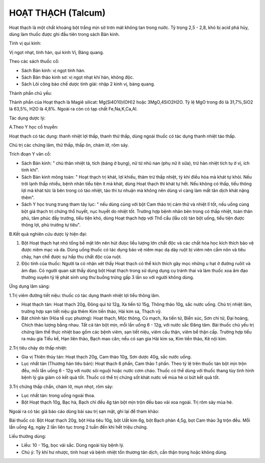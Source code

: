 .. _plants_hoat_thach:

HOẠT THẠCH (Talcum)
###################

Hoạt thạch là một chất khoáng bột trắng mịn sờ trơn mát không tan trong
nước. Tỷ trọng 2,5 - 2,8, khó bị acid phá hủy, dùng làm thuốc được ghi
đầu tiên trong sách Bản kinh.

Tính vị qui kinh:

Vị ngọt nhạt, tính hàn, qui kinh Vị, Bàng quang.

Theo các sách thuốc cổ:

-  Sách Bản kinh: vị ngọt tính hàn.
-  Sách Bản thảo kinh sơ: vị ngọt nhạt khí hàn, không độc.
-  Sách Lôi công bào chế dược tính giải: nhập 2 kinh vị, bàng quang.

Thành phần chủ yếu:

Thành phần của Hoạt thạch là Magiê silicat: Mg(Si4O10)(OH)2 hoặc
3MgO,4SiO2H2O. Tỷ lệ MgO trong đó là 31,7%,SiO2 là 63,5%, H2O là 4,8%.
Ngoài ra còn có tạp chất Fe,Na,K,Ca,Al.

Tác dụng dược lý:

A.Theo Y học cổ truyền:

Hoạt thạch có tác dụng: thanh nhiệt lợi thấp, thanh thử thấp, dùng ngoài
thuốc có tác dụng thanh nhiệt táo thấp.

Chủ trị các chứng lâm, thử thấp, thấp ôn, chàm lở, rôm sảy.

Trích đoạn Y văn cổ:

-  Sách Bản kinh: " chủ thân nhiệt tả, tích (báng ở bụng), nữ tử nhũ nan
   (phụ nữ ít sữa), trừ hàn nhiệt tích tụ ở vị, ích tinh khí".
-  Sách Bản kinh mông toàn: " Hoạt thạch trị khát, lợi khiếu, thãm trừ
   thấp nhiệt, tỳ khí điều hòa mà khát tự khỏi. Nếu trời lạnh thấp
   nhiều, bệnh nhân tiểu tiện ít mà khát, dùng Hoạt thạch thì khát tự
   hết. Nếu không có thấp, tiểu thông lợi mà khát tức là bên trong có
   táo nhiệt, táo thì tư nhuận mà không nên dùng vì càng làm mất tân
   dịch khát nặng thêm".
-  Sách Y học trung trung tham tây lục: " nếu dùng cùng với bột Cam thảo
   trị cảm thử và nhiệt lî tốt, nếu uống cùng bột giá thạch trị chứng
   thổ huyết, nục huyết do nhiệt tốt. Trường hợp bệnh nhân bên trong có
   thấp nhiệt, toàn thân phù, tâm phúc đầy trướng, tiểu tiện khó, dùng
   Hoạt thạch hợp với Thổ cẩu (lẫu cô) tán bột uống, tiểu tiện được
   thông lợi, phù trướng tự tiêu".

B.Kết quả nghiên cứu dược lý hiện đại:

#. Bột Hoạt thạch hạt nhỏ tổng bề mặt lớn nên hút đưọc liều lượng lớn
   chất độc và các chất hóa học kích thích bảo vệ được niêm mạc và da.
   Dùng uống thuốc có tác dụng bảo vệ niêm mạc dạ dày ruột bị viêm nên
   cầm nôn và tiêu chảy, hạn chế được sự hấp thu chất độc của ruột.
#. Độc tính của thuốc: Người ta có nhận xét thấy Hoạt thạch có thể kích
   thích gây mọc những u hạt ở đường ruôït và âm đạo. Có người quan sát
   thấy dùng bột Hoạt thạch trong sử dụng dụng cụ tránh thai và làm
   thuốc xoa âm đạo thường xuyên tỷ lệ phát sinh ung thư buồng trứng gấp
   3 lần so với người không dùng.

Ứng dụng lâm sàng:

1.Trị viêm đường tiết niệu: thuốc có tác dụng thanh nhiệt lợi tiểu thông
lâm.

-  Hoạt thạch tán: Hoạt thạch 20g, Đông quì tử 12g, Xa tiền tử 15g,
   Thông thảo 10g, sắc nước uống. Chủ trị nhiệt lâm, trường hợp sạn tiết
   niệu gia thêm Kim tiền thảo, Hải kim sa, Thạch vỹ.
-  Bát chính tán (Hòa tễ cục phương): Hoạt thạch, Mộc thông, Cù mạch, Xa
   tiền tử, Biển súc, Sơn chi tử, Đại hoàng, Chích thảo lượng bằng nhau.
   Tất cả tán bột mịn, mỗi lần uống 6 - 12g, với nước sắc Đăng tâm. Bài
   thuốc chủ yếu trị chứng lâm thể thực nhiệt bao gồm các bệnh viêm, sạn
   tiết niệu, viêm cầu thận, viêm bể thận cấp. Trường hợp tiểu ra máu
   gia Tiểu kế, Hạn liên thảo, Bạch mao căn; nếu có sạn gia Hải kim sa,
   Kim tiền thảo, Kê nội kim.

2.Trị tiêu chảy do thấp nhiệt:

-  Gia vị Thiên thủy tán: Hoạt thạch 20g, Cam thảo 10g, Sơn dược 40g,
   sắc nước uống.
-  Lục nhất tán (Thương hàn tiêu bản): Hoạt thạch 6 phần, Cam thảo 1
   phần. Theo tỷ lệ trên thuốc tán bột mịn trộn đều, mỗi lần uống 6 -
   12g với nước sôi nguội hoặc nước cơm cháo. Thuốc có thể dùng với
   thuốc thang tùy tình hình bệnh lý gia giảm có kết quả tốt. Thuốc có
   thể trị chứng sốt khát nước về mùa hè oi bứt kết quả tốt.

3.Trị chứng thấp chẩn, chàm lở, mụn nhọt, rôm sảy:

-  Lục nhất tán: trong uống ngoài thoa.
-  Bột Hoạt thạch 10g, Bạc hà, Bạch chỉ đều 4g tán bột mịn trộn đều bao
   vải xoa ngoài. Trị rôm sảy mùa hè.

Ngoài ra có tác giả báo cáo dùng bài sau trị sạn mật, ghi lại để tham
khảo:

Bài thuốc có: Bột Hoạt thạch 20g, bột Hỏa tiêu 10g, bột Uất kim 6g, bột
Bạch phàn 4,5g, bọt Cam thảo 3g trộn đều. Mỗi lần uống 4g, ngày 2 lần
liên tục trong 2 tuần đến khi hết triệu chứng.

Liều thường dùng:

-  Liều: 10 - 15g, bọc vải sắc. Dùng ngoài tùy bệnh lý.
-  Chú ý: Tỳ khí hư nhược, tinh hoạt và bệnh nhiệt tổn thương tân dịch,
   cần thận trọng hoặc không dùng.
